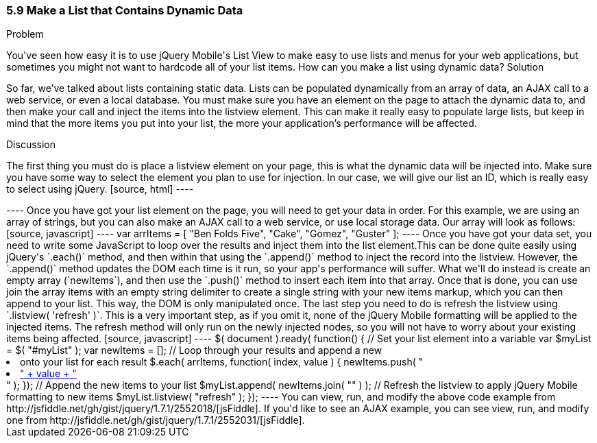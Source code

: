 ////

This is a comment block.  Put notes about your recipe here and also your author information.

Author: Don Walter <don@don-walter.com>
Bio: Don is an Application and Web Developer living in Villa Hills, KY with his wife and son. You can follow him on Twitter: @donwalter

////

5.9 Make a List that Contains Dynamic Data
~~~~~~~~~~~~~~~~~~~~~~~~~~~~~~~~~~~~~~~~~~

Problem
++++++++++++++++++++++++++++++++++++++++++++
You've seen how easy it is to use jQuery Mobile's List View to make easy to use lists and menus for your web applications, but sometimes you might not want to hardcode all of your list items. How can you make a list using dynamic data?

Solution
++++++++++++++++++++++++++++++++++++++++++++
So far, we've talked about lists containing static data. Lists can be populated dynamically from an array of data, an AJAX call to a web service, or even a local database. You must make sure you have an element on the page to attach the dynamic data to, and then make your call and inject the items into the listview element. This can make it really easy to populate large lists, but keep in mind that the more items you put into your list, the more your application's performance will be affected.

Discussion
++++++++++++++++++++++++++++++++++++++++++++
The first thing you must do is place a listview element on your page, this is what the dynamic data will be injected into. Make sure you have some way to select the element you plan to use for injection. In our case, we will give our list an ID, which is really easy to select using jQuery.

[source, html]
----
<ul data-role="listview" id="myList"></ul>
----

Once you have got your list element on the page, you will need to get your data in order. For this example, we are using an array of strings, but you can also make an AJAX call to a web service, or use local storage data. Our array will look as follows:

[source, javascript]     
----
var arrItems = [
  "Ben Folds Five",
  "Cake",
  "Gomez",
  "Guster"
];
----

Once you have got your data set, you need to write some JavaScript to loop over the results and inject them into the list element.This can be done quite easily using jQuery's `.each()` method, and then within that using the `.append()` method to inject the record into the listview. However, the `.append()` method updates the DOM each time is it run, so your app's performance will suffer. What we'll do instead is create an empty array (`newItems`), and then use the `.push()` method to insert each item into that array. Once that is done, you can use join the array items with an empty string delimiter to create a single string with your new items markup, which you can then append to your list. This way, the DOM is only manipulated once. The last step you need to do is refresh the listview using `.listview( 'refresh' )`. This is a very important step, as if you omit it, none of the jQuery Mobile formatting will be applied to the injected items. The refresh method will only run on the newly injected nodes, so you will not have to worry about your existing items being affected.

[source, javascript]     
----
$( document ).ready( function() {
  // Set your list element into a variable
  var $myList = $( "#myList" );
  var newItems = [];
  
  // Loop through your results and append a new <li> onto your list for each result
  $.each( arrItems, function( index, value ) {
    newItems.push( "<li><a href='index.html?id=" + index + "'>" + value + "</a></li>" );
  });

  // Append the new items to your list
  $myList.append( newItems.join( "" ) );

  // Refresh the listview to apply jQuery Mobile formatting to new items
  $myList.listview( "refresh" );
});
----

You can view, run, and modify the above code example from http://jsfiddle.net/gh/gist/jquery/1.7.1/2552018/[jsFiddle].

If you'd like to see an AJAX example, you can see view, run, and modify one from http://jsfiddle.net/gh/gist/jquery/1.7.1/2552031/[jsFiddle].